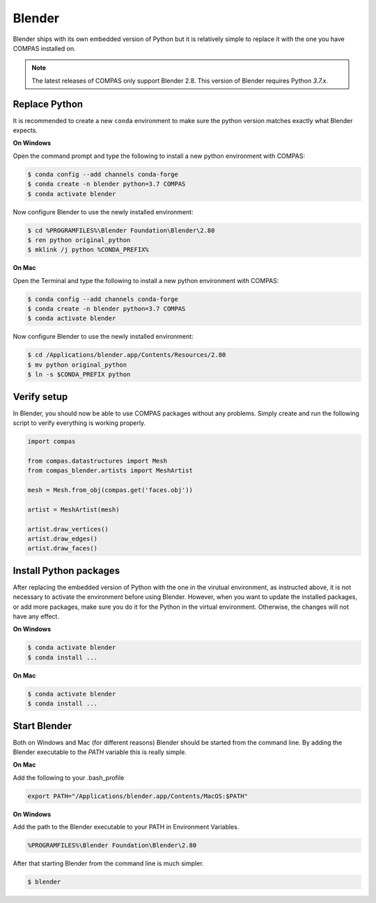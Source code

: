********************************************************************************
Blender
********************************************************************************

Blender ships with its own embedded version of Python but it is relatively
simple to replace it with the one you have COMPAS installed on.

.. note::

    The latest releases of COMPAS only support Blender 2.8. This version of Blender
    requires Python `3.7.x`.


Replace Python
==============

It is recommended to create a new ``conda`` environment to make sure the python
version matches exactly what Blender expects.


**On Windows**

Open the command prompt and type the following to install a new python
environment with COMPAS:

.. code-block:: bash

    $ conda config --add channels conda-forge
    $ conda create -n blender python=3.7 COMPAS
    $ conda activate blender


Now configure Blender to use the newly installed environment:

.. code-block:: bash

    $ cd %PROGRAMFILES%\Blender Foundation\Blender\2.80
    $ ren python original_python
    $ mklink /j python %CONDA_PREFIX%


**On Mac**

Open the Terminal and type the following to install a new python
environment with COMPAS:

.. code-block:: bash

    $ conda config --add channels conda-forge
    $ conda create -n blender python=3.7 COMPAS
    $ conda activate blender


Now configure Blender to use the newly installed environment:

.. code-block:: bash

    $ cd /Applications/blender.app/Contents/Resources/2.80
    $ mv python original_python
    $ ln -s $CONDA_PREFIX python


Verify setup
============

In Blender, you should now be able to use COMPAS packages without any problems.
Simply create and run the following script to verify everything is working properly.


.. code-block:: python

    import compas

    from compas.datastructures import Mesh
    from compas_blender.artists import MeshArtist

    mesh = Mesh.from_obj(compas.get('faces.obj'))

    artist = MeshArtist(mesh)

    artist.draw_vertices()
    artist.draw_edges()
    artist.draw_faces()


.. figure:: /_images/blender_verify.png
     :figclass: figure
     :class: figure-img img-fluid


Install Python packages
=======================

After replacing the embedded version of Python with the one in the virutual
environment, as instructed above, it is not necessary to activate the environment
before using Blender. However, when you want to update the installed packages,
or add more packages, make sure you do it for the Python in the virtual environment.
Otherwise, the changes will not have any effect.

**On Windows**

.. code-block:: bash

    $ conda activate blender
    $ conda install ...


**On Mac**

.. code-block:: bash

    $ conda activate blender
    $ conda install ...


Start Blender
=============

Both on Windows and Mac (for different reasons) Blender should be started from the command line.
By adding the Blender executable to the `PATH` variable this is really simple.

**On Mac**

Add the following to your .bash_profile

.. code-block:: bash

    export PATH="/Applications/blender.app/Contents/MacOS:$PATH"

**On Windows**

Add the path to the Blender executable to your PATH in Environment Variables.

.. code-block::

    %PROGRAMFILES%\Blender Foundation\Blender\2.80

After that starting Blender from the command line is much simpler.

.. code-block:: bash

    $ blender
